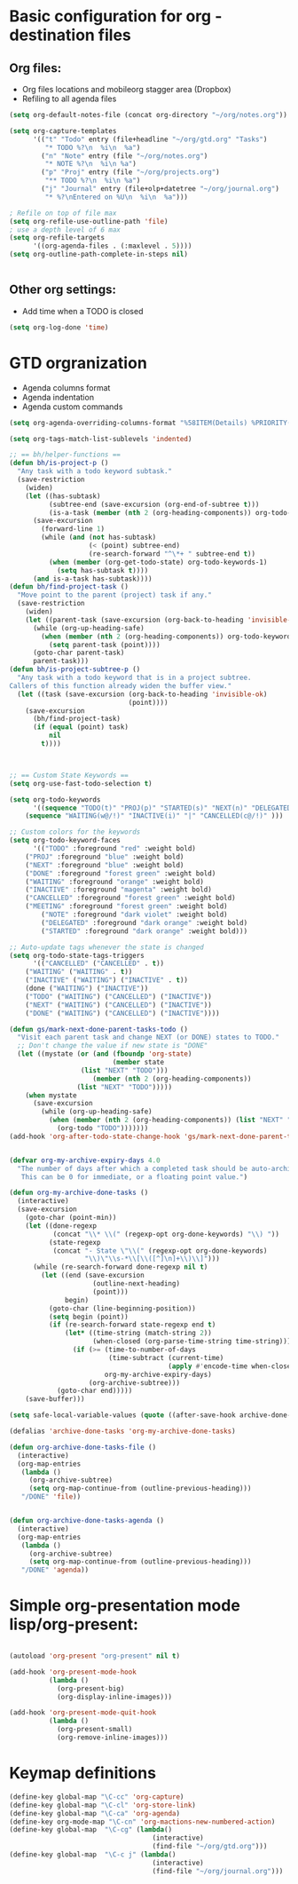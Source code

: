#+STARTUP: overview


* Basic configuration for org - destination files
** Org files:
   - Org files locations and mobileorg stagger area (Dropbox)
   - Refiling to all agenda files
#+BEGIN_SRC emacs-lisp
(setq org-default-notes-file (concat org-directory "~/org/notes.org"))

(setq org-capture-templates
      '(("t" "Todo" entry (file+headline "~/org/gtd.org" "Tasks")
         "* TODO %?\n  %i\n  %a")
        ("n" "Note" entry (file "~/org/notes.org")
         "* NOTE %?\n  %i\n %a")
        ("p" "Proj" entry (file "~/org/projects.org")
         "** TODO %?\n  %i\n %a")
        ("j" "Journal" entry (file+olp+datetree "~/org/journal.org")
         "* %?\nEntered on %U\n  %i\n  %a")))

; Refile on top of file max
(setq org-refile-use-outline-path 'file)
; use a depth level of 6 max
(setq org-refile-targets
      '((org-agenda-files . (:maxlevel . 5))))
(setq org-outline-path-complete-in-steps nil)


#+END_SRC

** Other org settings:
   - Add time when a TODO is closed 
#+BEGIN_SRC emacs-lisp
(setq org-log-done 'time)
#+END_SRC


* GTD orgranization
  - Agenda columns format
  - Agenda indentation
  - Agenda custom commands
#+BEGIN_SRC emacs-lisp
(setq org-agenda-overriding-columns-format "%58ITEM(Details) %PRIORITY(P) %TAGS(Context) %7TODO(To Do) %5Effort(Time){:} %6CLOCKSUM{Total}")

(setq org-tags-match-list-sublevels 'indented)

;; == bh/helper-functions ==
(defun bh/is-project-p ()
  "Any task with a todo keyword subtask."
  (save-restriction
    (widen)
    (let ((has-subtask)
          (subtree-end (save-excursion (org-end-of-subtree t)))
          (is-a-task (member (nth 2 (org-heading-components)) org-todo-keywords-1)))
      (save-excursion
        (forward-line 1)
        (while (and (not has-subtask)
                    (< (point) subtree-end)
                    (re-search-forward "^\*+ " subtree-end t))
          (when (member (org-get-todo-state) org-todo-keywords-1)
            (setq has-subtask t))))
      (and is-a-task has-subtask))))
(defun bh/find-project-task ()
  "Move point to the parent (project) task if any."
  (save-restriction
    (widen)
    (let ((parent-task (save-excursion (org-back-to-heading 'invisible-ok) (point))))
      (while (org-up-heading-safe)
        (when (member (nth 2 (org-heading-components)) org-todo-keywords-1)
          (setq parent-task (point))))
      (goto-char parent-task)
      parent-task)))
(defun bh/is-project-subtree-p ()
  "Any task with a todo keyword that is in a project subtree.
Callers of this function already widen the buffer view."
  (let ((task (save-excursion (org-back-to-heading 'invisible-ok)
                              (point))))
    (save-excursion
      (bh/find-project-task)
      (if (equal (point) task)
          nil
        t))))



;; == Custom State Keywords ==
(setq org-use-fast-todo-selection t)

(setq org-todo-keywords
      '((sequence "TODO(t)" "PROJ(p)" "STARTED(s)" "NEXT(n)" "DELEGATED(g)" "MEETING(m)" "NOTE(o)" "|" "DONE(d)")
	(sequence "WAITING(w@/!)" "INACTIVE(i)" "|" "CANCELLED(c@/!)" )))

;; Custom colors for the keywords
(setq org-todo-keyword-faces
      '(("TODO" :foreground "red" :weight bold)
	("PROJ" :foreground "blue" :weight bold)
	("NEXT" :foreground "blue" :weight bold)
	("DONE" :foreground "forest green" :weight bold)
	("WAITING" :foreground "orange" :weight bold)
	("INACTIVE" :foreground "magenta" :weight bold)
	("CANCELLED" :foreground "forest green" :weight bold)
	("MEETING" :foreground "forest green" :weight bold)
        ("NOTE" :foreground "dark violet" :weight bold)
        ("DELEGATED" :foreground "dark orange" :weight bold)
        ("STARTED" :foreground "dark orange" :weight bold)))

;; Auto-update tags whenever the state is changed
(setq org-todo-state-tags-triggers
      '(("CANCELLED" ("CANCELLED" . t))
	("WAITING" ("WAITING" . t))
	("INACTIVE" ("WAITING") ("INACTIVE" . t))
	(done ("WAITING") ("INACTIVE"))
	("TODO" ("WAITING") ("CANCELLED") ("INACTIVE"))
	("NEXT" ("WAITING") ("CANCELLED") ("INACTIVE"))
	("DONE" ("WAITING") ("CANCELLED") ("INACTIVE"))))

(defun gs/mark-next-done-parent-tasks-todo ()
  "Visit each parent task and change NEXT (or DONE) states to TODO."
  ;; Don't change the value if new state is "DONE"
  (let ((mystate (or (and (fboundp 'org-state)
                          (member state
				  (list "NEXT" "TODO")))
                     (member (nth 2 (org-heading-components))
			     (list "NEXT" "TODO")))))
    (when mystate
      (save-excursion
        (while (org-up-heading-safe)
          (when (member (nth 2 (org-heading-components)) (list "NEXT" "DONE"))
            (org-todo "TODO")))))))
(add-hook 'org-after-todo-state-change-hook 'gs/mark-next-done-parent-tasks-todo 'append)


(defvar org-my-archive-expiry-days 4.0
  "The number of days after which a completed task should be auto-archived.
   This can be 0 for immediate, or a floating point value.")

(defun org-my-archive-done-tasks ()
  (interactive)
  (save-excursion
    (goto-char (point-min))
    (let ((done-regexp
           (concat "\\* \\(" (regexp-opt org-done-keywords) "\\) "))
          (state-regexp
           (concat "- State \"\\(" (regexp-opt org-done-keywords)
                   "\\)\"\\s-*\\[\\([^]\n]+\\)\\]")))
      (while (re-search-forward done-regexp nil t)
        (let ((end (save-excursion
                     (outline-next-heading)
                     (point)))
              begin)
          (goto-char (line-beginning-position))
          (setq begin (point))
          (if (re-search-forward state-regexp end t)
              (let* ((time-string (match-string 2))
                     (when-closed (org-parse-time-string time-string)))
                (if (>= (time-to-number-of-days
                         (time-subtract (current-time)
                                        (apply #'encode-time when-closed)))
                        org-my-archive-expiry-days)
                    (org-archive-subtree)))
            (goto-char end)))))
    (save-buffer)))

(setq safe-local-variable-values (quote ((after-save-hook archive-done-tasks))))

(defalias 'archive-done-tasks 'org-my-archive-done-tasks)

(defun org-archive-done-tasks-file ()
  (interactive)
  (org-map-entries
   (lambda ()
     (org-archive-subtree)
     (setq org-map-continue-from (outline-previous-heading)))
   "/DONE" 'file))


(defun org-archive-done-tasks-agenda ()
  (interactive)
  (org-map-entries
   (lambda ()
     (org-archive-subtree)
     (setq org-map-continue-from (outline-previous-heading)))
   "/DONE" 'agenda))
#+END_SRC

#+RESULTS:
: org-archive-done-tasks-agenda

* Simple org-presentation mode lisp/org-present:
#+BEGIN_SRC emacs-lisp

(autoload 'org-present "org-present" nil t)

(add-hook 'org-present-mode-hook
          (lambda ()
            (org-present-big)
            (org-display-inline-images)))

(add-hook 'org-present-mode-quit-hook
          (lambda ()
            (org-present-small)
            (org-remove-inline-images)))
#+END_SRC

* Keymap definitions
#+BEGIN_SRC emacs-lisp
(define-key global-map "\C-cc" 'org-capture)
(define-key global-map "\C-cl" 'org-store-link)
(define-key global-map "\C-ca" 'org-agenda)
(define-key org-mode-map "\C-cn" 'org-mactions-new-numbered-action)
(define-key global-map  "\C-cg" (lambda() 
                                    (interactive)
                                    (find-file "~/org/gtd.org")))
(define-key global-map  "\C-c j" (lambda()
                                    (interactive)
                                    (find-file "~/org/journal.org")))
#+END_SRC
